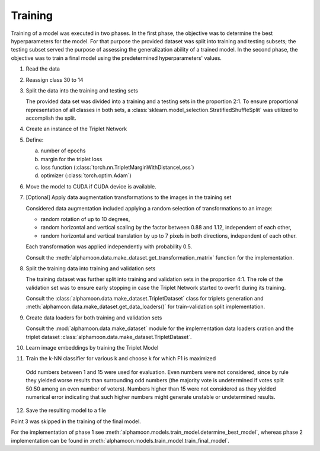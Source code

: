 Training
========

Training of a model was executed in two phases. In the first phase, the objective was to determine the best hyperparameters for the model. For that purpose the provided dataset was split into training and testing subsets; the testing subset served the purpose of assessing the generalization ability of a trained model. In the second phase, the objective was to train a final model using the predetermined hyperparameters' values.

1. Read the data
2. Reassign class 30 to 14
3. Split the data into the training and testing sets

   The provided data set was divided into a training and a testing sets in the proportion 2:1. To ensure proportional representation of all classes in both sets, a :class:`sklearn.model_selection.StratifiedShuffleSplit` was utilized to accomplish the split.

4. Create an instance of the Triplet Network
5. Define:

   a. number of epochs
   b. margin for the triplet loss
   c. loss function (:class:`torch.nn.TripletMarginWithDistanceLoss`)
   d. optimizer (:class:`torch.optim.Adam`)

6. Move the model to CUDA if CUDA device is available.
7. [Optional] Apply data augmentation transformations to the images in the training set

   Considered data augmentation included applying a random selection of transformations to an image:

   * random rotation of up to 10 degrees,
   * random horizontal and vertical scaling by the factor between 0.88 and 1.12, independent of each other,
   * random horizontal and vertical translation by up to 7 pixels in both directions, independent of each other.

   Each transformation was applied independently with probability 0.5.

   Consult the :meth:`alphamoon.data.make_dataset.get_transformation_matrix` function for the implementation.

8. Split the training data into training and validation sets

   The training dataset was further split into training and validation sets in the proportion 4:1. The role of the validation set was to ensure early stopping in case the Triplet Network started to overfit during its training.

   Consult the :class:`alphamoon.data.make_dataset.TripletDataset` class for triplets generation and :meth:`alphamoon.data.make_dataset.get_data_loaders()` for train-validation split implementation.

9. Create data loaders for both training and validation sets

   Consult the :mod:`alphamoon.data.make_dataset` module for the implementation data loaders cration and the triplet dataset :class:`alphamoon.data.make_dataset.TripletDataset`.

10. Learn image embeddings by training the Triplet Model
11. Train the k-NN classifier for various k and choose k for which F1 is maximized

   Odd numbers between 1 and 15 were used for evaluation. Even numbers were not considered, since by rule they yielded worse results than surrounding odd numbers (the majority vote is undetermined if votes split 50:50 among an even number of voters). Numbers higher than 15 were not considered as they yielded numerical error indicating that such higher numbers might generate unstable or undetermined results.

12. Save the resulting model to a file

Point 3 was skipped in the training of the final model.

For the implementation of phase 1 see :meth:`alphamoon.models.train_model.determine_best_model`, whereas phase 2 implementation can be found in :meth:`alphamoon.models.train_model.train_final_model`.

